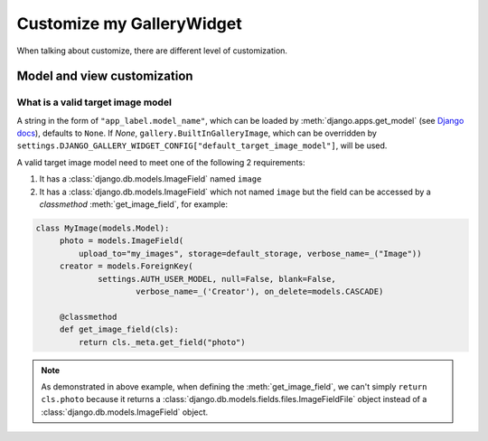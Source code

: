 Customize my GalleryWidget
==============================

When talking about customize, there are different level of customization.


Model and view customization
---------------------------------


.. _customize-valid-image-model:

What is a valid target image model
~~~~~~~~~~~~~~~~~~~~~~~~~~~~~~~~~~~

A string in the form of ``"app_label.model_name"``, which can be loaded by
:meth:`django.apps.get_model` (see
`Django docs <https://docs.djangoproject.com/en/dev/ref/applications/#django.apps.apps.get_model>`_),
defaults to ``None``. If `None`, ``gallery.BuiltInGalleryImage``,
which can be overridden by
``settings.DJANGO_GALLERY_WIDGET_CONFIG["default_target_image_model"]``,
will be used.

A valid target image model need to meet one of the following 2 requirements:

1. It has a :class:`django.db.models.ImageField` named ``image``

2. It has a :class:`django.db.models.ImageField` which not named ``image``
   but the field can be accessed by a `classmethod` :meth:`get_image_field`,
   for example:

.. code-block:: python

   class MyImage(models.Model):
        photo = models.ImageField(
            upload_to="my_images", storage=default_storage, verbose_name=_("Image"))
        creator = models.ForeignKey(
                settings.AUTH_USER_MODEL, null=False, blank=False,
                        verbose_name=_('Creator'), on_delete=models.CASCADE)

        @classmethod
        def get_image_field(cls):
            return cls._meta.get_field("photo")

.. note:: As demonstrated in above example, when defining the :meth:`get_image_field`,
   we can't simply ``return cls.photo`` because it
   returns a :class:`django.db.models.fields.files.ImageFieldFile`
   object instead of a :class:`django.db.models.ImageField` object.

